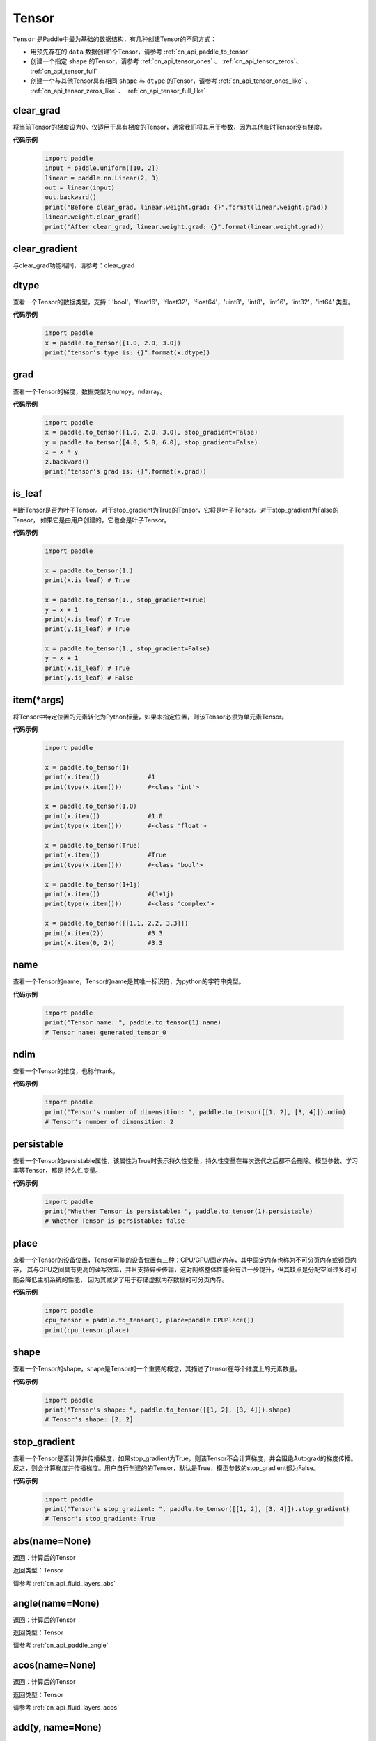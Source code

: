 .. _cn_api_paddle_Tensor:

Tensor
-------------------------------

.. py:class:: paddle.Tensor


``Tensor`` 是Paddle中最为基础的数据结构，有几种创建Tensor的不同方式：

- 用预先存在的 ``data`` 数据创建1个Tensor，请参考 :ref:`cn_api_paddle_to_tensor`
- 创建一个指定 ``shape`` 的Tensor，请参考 :ref:`cn_api_tensor_ones` 、 :ref:`cn_api_tensor_zeros`、 :ref:`cn_api_tensor_full`
- 创建一个与其他Tensor具有相同 ``shape`` 与 ``dtype`` 的Tensor，请参考 :ref:`cn_api_tensor_ones_like` 、 :ref:`cn_api_tensor_zeros_like` 、 :ref:`cn_api_tensor_full_like`

clear_grad
:::::::::

将当前Tensor的梯度设为0。仅适用于具有梯度的Tensor，通常我们将其用于参数，因为其他临时Tensor没有梯度。

**代码示例**

    .. code-block:: python

        import paddle
        input = paddle.uniform([10, 2])
        linear = paddle.nn.Linear(2, 3)
        out = linear(input)
        out.backward()
        print("Before clear_grad, linear.weight.grad: {}".format(linear.weight.grad))
        linear.weight.clear_grad()
        print("After clear_grad, linear.weight.grad: {}".format(linear.weight.grad))

clear_gradient
:::::::::

与clear_grad功能相同，请参考：clear_grad

dtype
:::::::::

查看一个Tensor的数据类型，支持：'bool'，'float16'，'float32'，'float64'，'uint8'，'int8'，'int16'，'int32'，'int64' 类型。

**代码示例**

    .. code-block:: python

        import paddle
        x = paddle.to_tensor([1.0, 2.0, 3.0])
        print("tensor's type is: {}".format(x.dtype))

grad
:::::::::

查看一个Tensor的梯度，数据类型为numpy\。ndarray。

**代码示例**

    .. code-block:: python

        import paddle
        x = paddle.to_tensor([1.0, 2.0, 3.0], stop_gradient=False)
        y = paddle.to_tensor([4.0, 5.0, 6.0], stop_gradient=False)
        z = x * y
        z.backward()
        print("tensor's grad is: {}".format(x.grad))

is_leaf
:::::::::

判断Tensor是否为叶子Tensor。对于stop_gradient为True的Tensor，它将是叶子Tensor。对于stop_gradient为False的Tensor，
如果它是由用户创建的，它也会是叶子Tensor。

**代码示例**

    .. code-block:: python

        import paddle

        x = paddle.to_tensor(1.)
        print(x.is_leaf) # True

        x = paddle.to_tensor(1., stop_gradient=True)
        y = x + 1
        print(x.is_leaf) # True
        print(y.is_leaf) # True

        x = paddle.to_tensor(1., stop_gradient=False)
        y = x + 1
        print(x.is_leaf) # True
        print(y.is_leaf) # False

item(*args)
:::::::::

将Tensor中特定位置的元素转化为Python标量，如果未指定位置，则该Tensor必须为单元素Tensor。

**代码示例**

    .. code-block:: python

        import paddle

        x = paddle.to_tensor(1)
        print(x.item())             #1
        print(type(x.item()))       #<class 'int'>

        x = paddle.to_tensor(1.0)
        print(x.item())             #1.0
        print(type(x.item()))       #<class 'float'>

        x = paddle.to_tensor(True)
        print(x.item())             #True
        print(type(x.item()))       #<class 'bool'>

        x = paddle.to_tensor(1+1j)
        print(x.item())             #(1+1j)
        print(type(x.item()))       #<class 'complex'>

        x = paddle.to_tensor([[1.1, 2.2, 3.3]])
        print(x.item(2))            #3.3
        print(x.item(0, 2))         #3.3

name
:::::::::

查看一个Tensor的name，Tensor的name是其唯一标识符，为python的字符串类型。

**代码示例**

    .. code-block:: python

        import paddle
        print("Tensor name: ", paddle.to_tensor(1).name)
        # Tensor name: generated_tensor_0

ndim
:::::::::

查看一个Tensor的维度，也称作rank。

**代码示例**

    .. code-block:: python

        import paddle
        print("Tensor's number of dimensition: ", paddle.to_tensor([[1, 2], [3, 4]]).ndim)
        # Tensor's number of dimensition: 2

persistable
:::::::::

查看一个Tensor的persistable属性，该属性为True时表示持久性变量，持久性变量在每次迭代之后都不会删除。模型参数、学习率等Tensor，都是
持久性变量。

**代码示例**

    .. code-block:: python

        import paddle
        print("Whether Tensor is persistable: ", paddle.to_tensor(1).persistable)
        # Whether Tensor is persistable: false


place
:::::::::

查看一个Tensor的设备位置，Tensor可能的设备位置有三种：CPU/GPU/固定内存，其中固定内存也称为不可分页内存或锁页内存，
其与GPU之间具有更高的读写效率，并且支持异步传输，这对网络整体性能会有进一步提升，但其缺点是分配空间过多时可能会降低主机系统的性能，
因为其减少了用于存储虚拟内存数据的可分页内存。

**代码示例**

    .. code-block:: python

        import paddle
        cpu_tensor = paddle.to_tensor(1, place=paddle.CPUPlace())
        print(cpu_tensor.place)

shape
:::::::::

查看一个Tensor的shape，shape是Tensor的一个重要的概念，其描述了tensor在每个维度上的元素数量。

**代码示例**

    .. code-block:: python

        import paddle
        print("Tensor's shape: ", paddle.to_tensor([[1, 2], [3, 4]]).shape)
        # Tensor's shape: [2, 2]

stop_gradient
:::::::::

查看一个Tensor是否计算并传播梯度，如果stop_gradient为True，则该Tensor不会计算梯度，并会阻绝Autograd的梯度传播。
反之，则会计算梯度并传播梯度。用户自行创建的的Tensor，默认是True，模型参数的stop_gradient都为False。

**代码示例**

    .. code-block:: python

        import paddle
        print("Tensor's stop_gradient: ", paddle.to_tensor([[1, 2], [3, 4]]).stop_gradient)
        # Tensor's stop_gradient: True

abs(name=None)
:::::::::

返回：计算后的Tensor

返回类型：Tensor

请参考 :ref:`cn_api_fluid_layers_abs`

angle(name=None)
:::::::::

返回：计算后的Tensor

返回类型：Tensor

请参考 :ref:`cn_api_paddle_angle`

acos(name=None)
:::::::::

返回：计算后的Tensor

返回类型：Tensor

请参考 :ref:`cn_api_fluid_layers_acos`

add(y, name=None)
:::::::::

返回：计算后的Tensor

返回类型：Tensor

请参考 :ref:`cn_api_tensor_add`

add_(y, name=None)
:::::::::

Inplace 版本的 :ref:`cn_api_tensor_add` API，对输入 `x` 采用 Inplace 策略。

add_n(inputs, name=None)
:::::::::

返回：计算后的Tensor

返回类型：Tensor

请参考 :ref:`cn_api_tensor_add_n`

addmm(x, y, beta=1.0, alpha=1.0, name=None)
:::::::::

返回：计算后的Tensor

返回类型：Tensor

请参考 :ref:`cn_api_tensor_addmm`

all(axis=None, keepdim=False, name=None)
:::::::::

返回：计算后的Tensor

返回类型：Tensor

请参考 :ref:`cn_api_tensor_all`

allclose(y, rtol=1e-05, atol=1e-08, equal_nan=False, name=None)
:::::::::

返回：计算后的Tensor

返回类型：Tensor

请参考 :ref:`cn_api_tensor_allclose`

isclose(x, y, rtol=1e-05, atol=1e-08, equal_nan=False, name=None)
:::::::::

返回：计算后的Tensor

返回类型：Tensor

请参考 :ref:`cn_api_tensor_isclose`

any(axis=None, keepdim=False, name=None)
:::::::::

返回：计算后的Tensor

返回类型：Tensor

请参考 :ref:`cn_api_tensor_any`

argmax(axis=None, keepdim=False, dtype=int64, name=None)
:::::::::

返回：计算后的Tensor

返回类型：Tensor

请参考 :ref:`cn_api_tensor_argmax`

argmin(axis=None, keepdim=False, dtype=int64, name=None)
:::::::::

返回：计算后的Tensor

返回类型：Tensor

请参考 :ref:`cn_api_tensor_argmin`

argsort(axis=-1, descending=False, name=None)
:::::::::

返回：计算后的Tensor

返回类型：Tensor

请参考 :ref:`cn_api_tensor_cn_argsort`

asin(name=None)
:::::::::

返回：计算后的Tensor

返回类型：Tensor

请参考 :ref:`cn_api_fluid_layers_asin`

astype(dtype)
:::::::::

将Tensor的类型转换为 ``dtype`` ，并返回一个新的Tensor。

参数：
    - **dtype** (str) - 转换后的dtype，支持'bool'，'float16'，'float32'，'float64'，'int8'，'int16'，
      'int32'，'int64'，'uint8'。

返回：类型转换后的新的Tensor

返回类型：Tensor

**代码示例**
    .. code-block:: python

        import paddle
        x = paddle.to_tensor(1.0)
        print("original tensor's dtype is: {}".format(x.dtype))
        print("new tensor's dtype is: {}".format(x.astype('float64').dtype))
        
atan(name=None)
:::::::::

返回：计算后的Tensor

返回类型：Tensor

请参考 :ref:`cn_api_fluid_layers_atan`

backward(grad_tensor=None, retain_graph=False)
:::::::::

从当前Tensor开始计算反向的神经网络，传导并计算计算图中Tensor的梯度。

参数：
    - **grad_tensor** (Tensor, optional) - 当前Tensor的初始梯度值。如果 ``grad_tensor`` 是None，当前Tensor 的初始梯度值将会是值全为1。0的Tensor；如果 ``grad_tensor`` 不是None，必须和当前Tensor有相同的长度。默认值：None。

    - **retain_graph** (bool, optional) - 如果为False，反向计算图将被释放。如果在backward()之后继续添加OP，
      需要设置为True，此时之前的反向计算图会保留。将其设置为False会更加节省内存。默认值：False。

返回：无

**代码示例**
    .. code-block:: python

        import paddle
        x = paddle.to_tensor(5., stop_gradient=False)
        for i in range(5):
            y = paddle.pow(x, 4.0)
            y.backward()
            print("{}: {}".format(i, x.grad))
        # 0: [500.]
        # 1: [1000.]
        # 2: [1500.]
        # 3: [2000.]
        # 4: [2500.]
        x.clear_grad()
        print("{}".format(x.grad))
        # 0.
        grad_tensor=paddle.to_tensor(2.)
        for i in range(5):
            y = paddle.pow(x, 4.0)
            y.backward(grad_tensor)
            print("{}: {}".format(i, x.grad))
        # 0: [1000.]
        # 1: [2000.]
        # 2: [3000.]
        # 3: [4000.]
        # 4: [5000.]

bincount(weights=None, minlength=0)
:::::::::

返回：计算后的Tensor

返回类型：Tensor

请参考 :ref:`cn_api_tensor_bincount`

bitwise_and(y, out=None, name=None)
:::::::::

返回：按位与运算后的结果

返回类型：Tensor

请参考 :ref:`cn_api_tensor_bitwise_and`

bitwise_not(out=None, name=None)
:::::::::

返回：按位取反运算后的结果

返回类型：Tensor

请参考 :ref:`cn_api_tensor_bitwise_not`

bitwise_or(y, out=None, name=None)
:::::::::

返回：按位或运算后的结果

返回类型：Tensor

请参考 :ref:`cn_api_tensor_bitwise_or`

bitwise_xor(y, out=None, name=None)
:::::::::

返回：按位异或运算后的结果

返回类型：Tensor

请参考 :ref:`cn_api_tensor_bitwise_xor`

bmm(y, name=None)
:::::::::

返回：计算后的Tensor

返回类型：Tensor

请参考 :ref:`cn_api_paddle_tensor_bmm`

broadcast_to(shape, name=None)
:::::::::

返回：计算后的Tensor

返回类型：Tensor

请参考 :ref:`cn_api_tensor_expand` ，API功能相同。

cast(dtype)
:::::::::

返回：计算后的Tensor

返回类型：Tensor

请参考 :ref:`cn_api_fluid_layers_cast`

ceil(name=None)
:::::::::

返回：计算后的Tensor

返回类型：Tensor

请参考 :ref:`cn_api_fluid_layers_ceil`

ceil_(name=None)
:::::::::

Inplace 版本的 :ref:`cn_api_fluid_layers_ceil` API，对输入 `x` 采用 Inplace 策略。

cholesky(upper=False, name=None)
:::::::::

返回：计算后的Tensor

返回类型：Tensor

请参考 :ref:`cn_api_linalg_cholesky`

chunk(chunks, axis=0, name=None)
:::::::::

返回：计算后的Tensor

返回类型：Tensor

请参考 :ref:`cn_api_tensor_cn_chunk`

clear_gradient()
:::::::::

清除当前Tensor的梯度。

返回：无

**代码示例**
    .. code-block:: python

        import paddle
        import numpy as np

        x = np.ones([2, 2], np.float32)
        inputs2 = []
        for _ in range(10):
            tmp = paddle.to_tensor(x)
            tmp.stop_gradient=False
            inputs2.append(tmp)
        ret2 = paddle.add_n(inputs2)
        loss2 = paddle.sum(ret2)
        loss2.backward()
        print(loss2.gradient())
        loss2.clear_gradient()
        print("After clear {}".format(loss2.gradient()))

clip(min=None, max=None, name=None)
:::::::::

返回：计算后的Tensor

返回类型：Tensor

请参考 :ref:`cn_api_tensor_clip`

clip_(min=None, max=None, name=None)
:::::::::

Inplace 版本的 :ref:`cn_api_tensor_clip` API，对输入 `x` 采用 Inplace 策略。

clone()
:::::::::

复制当前Tensor，并且保留在原计算图中进行梯度传导。

返回：clone后的Tensor

**代码示例**
    .. code-block:: python

        import paddle

        x = paddle.to_tensor(1.0, stop_gradient=False)
        clone_x = x.clone()
        y = clone_x**2
        y.backward()
        print(clone_x.stop_gradient) # False
        print(clone_x.grad)          # [2.0], support gradient propagation
        print(x.stop_gradient)       # False
        print(x.grad)                # [2.0], clone_x support gradient propagation for x

        x = paddle.to_tensor(1.0)
        clone_x = x.clone()
        clone_x.stop_gradient = False
        z = clone_x**3
        z.backward()
        print(clone_x.stop_gradient) # False
        print(clone_x.grad)          # [3.0], support gradient propagation
        print(x.stop_gradient)       # True
        print(x.grad)                # None

concat(axis=0, name=None)
:::::::::

返回：计算后的Tensor

返回类型：Tensor

请参考 :ref:`cn_api_fluid_layers_concat`

conj(name=None)
:::::::::

返回：计算后的Tensor

返回类型：Tensor

请参考 :ref:`cn_api_tensor_conj`

cos(name=None)
:::::::::

返回：计算后的Tensor

返回类型：Tensor

请参考 :ref:`cn_api_fluid_layers_cos`

cosh(name=None)
:::::::::

对该Tensor中的每个元素求双曲余弦。

返回类型：Tensor

请参考 :ref:`cn_api_fluid_layers_cosh`

**代码示例**
    .. code-block:: python

        import paddle

        x = paddle.to_tensor([-0.4, -0.2, 0.1, 0.3])
        out = paddle.cosh(x)
        print(out)
        # [1.08107237 1.02006674 1.00500417 1.04533851]

cpu()
:::::::::

将当前Tensor的拷贝到CPU上，且返回的Tensor不保留在原计算图中。

如果当前Tensor已经在CPU上，则不会发生任何拷贝。

返回：拷贝到CPU上的Tensor

**代码示例**
    .. code-block:: python

        import paddle
        
        if paddle.device.cuda.device_count() > 0:
            x = paddle.to_tensor(1.0, place=paddle.CUDAPlace(0))
            print(x.place)    # CUDAPlace(0)
        
        x = paddle.to_tensor(1.0)
        y = x.cpu()
        print(y.place)    # CPUPlace

cross(y, axis=None, name=None)
:::::::::

返回：计算后的Tensor

返回类型：Tensor

请参考 :ref:`cn_api_tensor_linalg_cross`

cuda(device_id=None, blocking=False)
:::::::::

将当前Tensor的拷贝到GPU上，且返回的Tensor不保留在原计算图中。

如果当前Tensor已经在GPU上，且device_id为None，则不会发生任何拷贝。

参数：
    - **device_id** (int, optional) - 目标GPU的设备Id，默认为None，此时为当前Tensor的设备Id，如果当前Tensor不在GPU上，则为0。
    - **blocking** (bool, optional) - 如果为False并且当前Tensor处于固定内存上，将会发生主机到设备端的异步拷贝。否则，会发生同步拷贝。默认为False。

返回：拷贝到GPU上的Tensor

**代码示例**
    .. code-block:: python

        import paddle
        x = paddle.to_tensor(1.0, place=paddle.CPUPlace())
        print(x.place)        # CPUPlace

        if paddle.device.cuda.device_count() > 0:
            y = x.cuda()
            print(y.place)        # CUDAPlace(0)

            y = x.cuda(1)
            print(y.place)        # CUDAPlace(1)

cumsum(axis=None, dtype=None, name=None)
:::::::::

返回：计算后的Tensor

返回类型：Tensor

请参考 :ref:`cn_api_tensor_cn_cumsum`

deg2rad(x, name=None)
:::::::::

将元素从度的角度转换为弧度

返回：计算后的Tensor

返回类型：Tensor

请参考 :ref:`cn_api_paddle_tensor_deg2rad`

detach()
:::::::::

返回一个新的Tensor，从当前计算图分离。

返回：与当前计算图分离的Tensor。

**代码示例**
    .. code-block:: python

        import paddle
        import numpy as np 

        data = np.random.uniform(-1, 1, [30, 10, 32]).astype('float32')
        linear = paddle.nn.Linear(32, 64)
        data = paddle.to_tensor(data)
        x = linear(data)
        y = x.detach()

diagonal(offset=0, axis1=0, axis2=1, name=None)
:::::::::

返回：计算后的Tensor

返回类型：Tensor

请参考 :ref:`cn_api_tensor_diagonal`

digamma(name=None)
:::::::::

返回：计算后的Tensor

返回类型：Tensor

请参考 :ref:`cn_api_paddle_digamma`

dim()
:::::::::

查看一个Tensor的维度，也称作rank。

**代码示例**

    .. code-block:: python

        import paddle
        print("Tensor's number of dimensition: ", paddle.to_tensor([[1, 2], [3, 4]]).dim())
        # Tensor's number of dimensition: 2

dist(y, p=2)
:::::::::

返回：计算后的Tensor

返回类型：Tensor

请参考 :ref:`cn_api_tensor_linalg_dist`

divide(y, name=None)
:::::::::

返回：计算后的Tensor

返回类型：Tensor

请参考 :ref:`cn_api_tensor_divide`

dot(y, name=None)
:::::::::

返回：计算后的Tensor

返回类型：Tensor

请参考 :ref:`cn_api_paddle_tensor_linalg_dot`

diff(x, n=1, axis=-1, prepend=None, append=None, name=None)
:::::::::

返回：计算后的Tensor

返回类型：Tensor

请参考 :ref:`cn_api_tensor_diff`

element_size()
:::::::::

返回Tensor单个元素在计算机中所分配的 ``bytes`` 数量。

返回：整数int

**代码示例**
    .. code-block:: python

        import paddle

        x = paddle.to_tensor(1, dtype='bool')
        x.element_size() # 1

        x = paddle.to_tensor(1, dtype='float16')
        x.element_size() # 2

        x = paddle.to_tensor(1, dtype='float32')
        x.element_size() # 4

        x = paddle.to_tensor(1, dtype='float64')
        x.element_size() # 8

        x = paddle.to_tensor(1, dtype='complex128')
        x.element_size() # 16

equal(y, name=None)
:::::::::

返回：计算后的Tensor

返回类型：Tensor

请参考 :ref:`cn_api_tensor_equal`

equal_all(y, name=None)
:::::::::

返回：计算后的Tensor

返回类型：Tensor

请参考 :ref:`cn_api_tensor_equal_all`

erf(name=None)
:::::::::

返回：计算后的Tensor

返回类型：Tensor

请参考 :ref:`cn_api_fluid_layers_erf`

exp(name=None)
:::::::::

返回：计算后的Tensor

返回类型：Tensor

请参考 :ref:`cn_api_fluid_layers_exp`

exp_(name=None)
:::::::::

Inplace 版本的 :ref:`cn_api_fluid_layers_exp` API，对输入 `x` 采用 Inplace 策略。

expand(shape, name=None)
:::::::::

返回：计算后的Tensor

返回类型：Tensor

请参考 :ref:`cn_api_tensor_expand`

expand_as(y, name=None)
:::::::::

返回：计算后的Tensor

返回类型：Tensor

请参考 :ref:`cn_api_tensor_expand_as`

exponential_(lam=1.0, name=None)
:::::::::

该OP为inplace形式，通过 ``指数分布`` 随机数来填充该Tensor。

``lam`` 是 ``指数分布`` 的 :math:`\lambda` 参数。随机数符合以下概率密度函数：

.. math::

    f(x) = \lambda e^{-\lambda x}

参数：
    - **x** (Tensor) - 输入Tensor，数据类型为 float32/float64。
    - **lam** (float) - 指数分布的 :math:`\lambda` 参数。
    - **name** (str，可选) - 具体用法请参见 :ref:`api_guide_Name`，一般无需设置，默认值为 None。


返回：原Tensor

**代码示例**
    .. code-block:: python

        import paddle
        paddle.set_device('cpu')
        paddle.seed(100)

        x = paddle.empty([2,3])
        x.exponential_()
        # [[0.80643415, 0.23211166, 0.01169797],
        #  [0.72520673, 0.45208144, 0.30234432]]

eigvals(y, name=None)
:::::::::

返回：输入矩阵的特征值

返回类型：Tensor

请参考 :ref:`cn_api_linalg_eigvals`

fill_(x, value, name=None)
:::::::::
以value值填充Tensor x中所有数据。对x的原地Inplace修改。

参数：
    - **x** (Tensor) - 需要修改的原始Tensor。
    - **value** (float) - 以输入value值修改原始Tensor元素。
    - **name** (str，可选) - 具体用法请参见 :ref:`api_guide_Name`，一般无需设置，默认值为 None。

返回：修改原始Tensor x的所有元素为value以后的新的Tensor。

**代码示例**
    .. code-block:: python

        import paddle
        tensor = paddle.to_tensor([0,1,2,3,4])
        tensor.fill_(0)
        print(tensor.tolist())   #[0, 0, 0, 0, 0]


zero_(x, name=None)
:::::::::
以 0 值填充Tensor x中所有数据。对x的原地Inplace修改。

参数：
    - **x** (Tensor) - 需要修改的原始Tensor。
    - **name** (str，可选) - 具体用法请参见 :ref:`api_guide_Name`，一般无需设置，默认值为 None。

返回：修改原始Tensor x的所有元素为 0 以后的新的Tensor。

**代码示例**
    .. code-block:: python

        import paddle
        tensor = paddle.to_tensor([0,1,2,3,4])
        tensor.zero_()
        print(tensor.tolist())   #[0, 0, 0, 0, 0]


fill_diagonal_(x, value, offset=0, wrap=False, name=None)
:::::::::
以value值填充输入Tensor x的对角线元素值。对x的原地Inplace修改。
输入Tensor x维度至少是2维，当维度大于2维时要求所有维度值相等。
当维度等于2维时，两个维度可以不等，且此时wrap选项生效，详见wrap参数说明。

参数：
    - **x** (Tensor) - 需要修改对角线元素值的原始Tensor。
    - **value** (float) - 以输入value值修改原始Tensor对角线元素。
    - **offset** (int, optional) - 所选取对角线相对原始主对角线位置的偏移量，正向右上方偏移，负向左下方偏移，默认为0。
    - **wrap** (bool, optional) - 对于2维Tensor，height>width时是否循环填充，默认为False。
    - **name** (str，可选) - 具体用法请参见 :ref:`api_guide_Name`，一般无需设置，默认值为 None。

返回：修改原始Tensor x的对角线元素为value以后的新的Tensor。

**代码示例**
    .. code-block:: python

        import paddle
        x = paddle.ones((4, 3))
        x.fill_diagonal_(2)
        print(x.tolist())   #[[2.0, 1.0, 1.0], [1.0, 2.0, 1.0], [1.0, 1.0, 2.0], [1.0, 1.0, 1.0]]

        x = paddle.ones((7, 3))
        x.fill_diagonal_(2, wrap=True)
        print(x)    #[[2.0, 1.0, 1.0], [1.0, 2.0, 1.0], [1.0, 1.0, 2.0], [1.0, 1.0, 1.0], [2.0, 1.0, 1.0], [1.0, 2.0, 1.0], [1.0, 1.0, 2.0]]

fill_diagonal_tensor(x, y, offset=0, dim1=0, dim2=1, name=None)
:::::::::
将输入Tensor y填充到Tensor x的以dim1、dim2所指定对角线维度作为最后一个维度的局部子Tensor中，输入Tensor x其余维度作为该局部子Tensor的shape中的前几个维度。
其中输入Tensor y的维度要求是：最后一个维度与dim1、dim2指定的对角线维度相同，其余维度与输入Tensor x其余维度相同，且先后顺序一致。
例如，有输入Tensor x，x。shape = (2,3,4,5)时，若dim1=2，dim2=3，则y。shape=(2,3,4)；若dim1=1，dim2=2，则y。shape=(2,5,3); 

参数：
    - **x** (Tensor) - 需要填充局部对角线区域的原始Tensor。
    - **y** (Tensor) - 需要被填充到原始Tensor x对角线区域的输入Tensor。
    - **offset** (int, optional) - 选取局部区域对角线位置相对原始主对角线位置的偏移量，正向右上方偏移，负向左下方偏移，默认为0。
    - **dim1** (int, optional) - 指定对角线所参考第一个维度，默认为0。
    - **dim2** (int, optional) - 指定对角线所参考第二个维度，默认为1。
    - **name** (str，可选) - 具体用法请参见 :ref:`api_guide_Name`，一般无需设置，默认值为 None。

返回：将y的值填充到输入Tensor x对角线区域以后所组合成的新Tensor。

**代码示例**
    .. code-block:: python

        import paddle
        x = paddle.ones((4, 3)) * 2
        y = paddle.ones((3,))
        nx = x.fill_diagonal_tensor(y)
        print(nx.tolist())   #[[1.0, 2.0, 2.0], [2.0, 1.0, 2.0], [2.0, 2.0, 1.0], [2.0, 2.0, 2.0]]

fill_diagonal_tensor_(x, y, offset=0, dim1=0, dim2=1, name=None)
:::::::::

Inplace 版本的 :ref:`cn_api_fill_diagonal_tensor` API，对输入 `x` 采用 Inplace 策略。

**代码示例**
    .. code-block:: python

        import paddle
        x = paddle.ones((4, 3)) * 2
        y = paddle.ones((3,))
        x.fill_diagonal_tensor_(y)
        print(x.tolist())   #[[1.0, 2.0, 2.0], [2.0, 1.0, 2.0], [2.0, 2.0, 1.0], [2.0, 2.0, 2.0]]

flatten(start_axis=0, stop_axis=-1, name=None)
:::::::::

返回：计算后的Tensor

返回类型：Tensor

请参考 :ref:`cn_api_paddle_flatten`

flatten_(start_axis=0, stop_axis=-1, name=None)
:::::::::

Inplace 版本的 :ref:`cn_api_paddle_flatten` API，对输入 `x` 采用 Inplace 策略。

flip(axis, name=None)
:::::::::

返回：计算后的Tensor

返回类型：Tensor

请参考 :ref:`cn_api_tensor_flip`

rot90(k=1, axis=[0, 1], name=None)
:::::::::

返回：计算后的Tensor

返回类型：Tensor

请参考 :ref:`cn_api_tensor_rot90`

floor(name=None)
:::::::::

返回：计算后的Tensor

返回类型：Tensor

请参考 :ref:`cn_api_fluid_layers_floor`

floor_(name=None)
:::::::::

Inplace 版本的 :ref:`cn_api_fluid_layers_floor` API，对输入 `x` 采用 Inplace 策略。

floor_divide(y, name=None)
:::::::::

返回：计算后的Tensor

返回类型：Tensor

请参考 :ref:`cn_api_tensor_floor_divide`

floor_mod(y, name=None)
:::::::::

返回：计算后的Tensor

返回类型：Tensor

mod函数的别名，请参考 :ref:`cn_api_tensor_mod`

gather(index, axis=None, name=None)
:::::::::

返回：计算后的Tensor

返回类型：Tensor

请参考 :ref:`cn_api_fluid_layers_gather`

gather_nd(index, name=None)
:::::::::

返回：计算后的Tensor

返回类型：Tensor

请参考 :ref:`cn_api_tensor_cn_gather_nd`

gcd(x, y, name=None)
:::::::::

计算两个输入的按元素绝对值的最大公约数

返回：计算后的Tensor

请参考 :ref:`cn_api_paddle_tensor_gcd`

gradient()
:::::::::

与 ``Tensor.grad`` 相同，查看一个Tensor的梯度，数据类型为numpy\。ndarray。

返回：该Tensor的梯度
返回类型：numpy\。ndarray

**代码示例**
    .. code-block:: python

        import paddle
        x = paddle.to_tensor([1.0, 2.0, 3.0], stop_gradient=False)
        y = paddle.to_tensor([4.0, 5.0, 6.0], stop_gradient=False)
        z = x * y
        z.backward()
        print("tensor's grad is: {}".format(x.grad))

greater_equal(y, name=None)
:::::::::

返回：计算后的Tensor

返回类型：Tensor

请参考 :ref:`cn_api_tensor_cn_greater_equal`

greater_than(y, name=None)
:::::::::

返回：计算后的Tensor

返回类型：Tensor

请参考 :ref:`cn_api_tensor_cn_greater_than`

heaviside(y, name=None)
:::::::::

返回：计算后的Tensor

返回类型：Tensor

请参考 :ref:`cn_api_paddle_tensor_heaviside`

histogram(bins=100, min=0, max=0)
:::::::::

返回：计算后的Tensor

返回类型：Tensor

请参考 :ref:`cn_api_tensor_histogram`

imag(name=None)
:::::::::

返回：包含原复数Tensor的虚部数值

返回类型：Tensor

请参考 :ref:`cn_api_tensor_imag`

is_floating_point(x)
:::::::::

返回：判断输入Tensor的数据类型是否为浮点类型

返回类型：bool

请参考 :ref:`cn_api_tensor_is_floating_point`

increment(value=1.0, in_place=True)
:::::::::

返回：计算后的Tensor

返回类型：Tensor

请参考 :ref:`cn_api_tensor_increment`

index_sample(index)
:::::::::

返回：计算后的Tensor

返回类型：Tensor

请参考 :ref:`cn_api_tensor_search_index_sample`

index_select(index, axis=0, name=None)
:::::::::

返回：计算后的Tensor

返回类型：Tensor

请参考 :ref:`cn_api_tensor_search_index_select`

repeat_interleave(repeats, axis=None, name=None)
:::::::::

返回：计算后的Tensor

返回类型：Tensor

请参考 :ref:`cn_api_tensor_repeat_interleave`

inv(name=None)
:::::::::

返回：计算后的Tensor

返回类型：Tensor

请参考 :ref:`cn_api_linalg_inv`

is_empty(cond=None)
:::::::::

返回：计算后的Tensor

返回类型：Tensor

请参考 :ref:`cn_api_fluid_layers_is_empty`

isfinite(name=None)
:::::::::

返回：计算后的Tensor

返回类型：Tensor

请参考 :ref:`cn_api_tensor_isfinite`

isinf(name=None)
:::::::::

返回：计算后的Tensor

返回类型：Tensor

请参考 :ref:`cn_api_tensor_isinf`

isnan(name=None)
:::::::::

返回：计算后的Tensor

返回类型：Tensor

请参考 :ref:`cn_api_tensor_isnan`

kthvalue(k, axis=None, keepdim=False, name=None)
:::::::::

返回：计算后的Tensor

返回类型：Tensor

请参考 :ref:`cn_api_tensor_kthvalue`

kron(y, name=None)
:::::::::

返回：计算后的Tensor

返回类型：Tensor

请参考 :ref:`cn_api_paddle_tensor_kron`

lcm(x, y, name=None)
:::::::::

计算两个输入的按元素绝对值的最小公倍数

返回：计算后的Tensor

请参考 :ref:`cn_api_paddle_tensor_lcm`

less_equal(y, name=None)
:::::::::

返回：计算后的Tensor

返回类型：Tensor

请参考 :ref:`cn_api_tensor_cn_less_equal`

less_than(y, name=None)
:::::::::

返回：计算后的Tensor

返回类型：Tensor

请参考 :ref:`cn_api_tensor_cn_less_than`

lgamma(name=None)
:::::::::

返回：计算后的Tensor

返回类型：Tensor

请参考 :ref:`cn_api_paddle_lgamma`

log(name=None)
:::::::::

返回：计算后的Tensor

返回类型：Tensor

请参考 :ref:`cn_api_fluid_layers_log`

log10(name=None)
:::::::::

返回：以10为底数，对当前Tensor逐元素计算对数。

返回类型：Tensor

请参考 :ref:`cn_api_paddle_tensor_math_log10`

log2(name=None)
:::::::::

返回：以2为底数，对当前Tensor逐元素计算对数。

返回类型：Tensor

请参考 :ref:`cn_api_paddle_tensor_math_log2`

log1p(name=None)
:::::::::

返回：计算后的Tensor

返回类型：Tensor

请参考 :ref:`cn_api_paddle_tensor_log1p`

logcumsumexp(x, axis=None, dtype=None, name=None)
:::::::::

返回：计算后的Tensor

返回类型：Tensor

请参考 :ref:`cn_api_paddle_tensor_logcumsumexp`

logical_and(y, out=None, name=None)
:::::::::

返回：计算后的Tensor

返回类型：Tensor

请参考 :ref:`cn_api_fluid_layers_logical_and`

logical_not(out=None, name=None)
:::::::::

返回：计算后的Tensor

返回类型：Tensor

请参考 :ref:`cn_api_fluid_layers_logical_not`

logical_or(y, out=None, name=None)
:::::::::

返回：计算后的Tensor

返回类型：Tensor

请参考 :ref:`cn_api_fluid_layers_logical_or`

logical_xor(y, out=None, name=None)
:::::::::

返回：计算后的Tensor

返回类型：Tensor

请参考 :ref:`cn_api_fluid_layers_logical_xor`

logsumexp(axis=None, keepdim=False, name=None)
:::::::::

返回：计算后的Tensor

返回类型：Tensor

请参考 :ref:`cn_api_paddle_tensor_math_logsumexp`

masked_select(mask, name=None)
:::::::::

返回：计算后的Tensor

返回类型：Tensor

请参考 :ref:`cn_api_tensor_masked_select`

matmul(y, transpose_x=False, transpose_y=False, name=None)
:::::::::

返回：计算后的Tensor

返回类型：Tensor

请参考 :ref:`cn_api_tensor_matmul`

matrix_power(x, n, name=None)
:::::::::

返回：经过矩阵幂运算后的Tensor

返回类型：Tensor

请参考 :ref:`cn_api_linalg_matrix_power`

max(axis=None, keepdim=False, name=None)
:::::::::

返回：计算后的Tensor

返回类型：Tensor

请参考 :ref:`cn_api_paddle_tensor_max`

amax(axis=None, keepdim=False, name=None)
:::::::::

返回：计算后的Tensor

返回类型：Tensor

请参考 :ref:`cn_api_paddle_tensor_amax`

maximum(y, axis=-1, name=None)
:::::::::

返回：计算后的Tensor

返回类型：Tensor

请参考 :ref:`cn_api_paddle_tensor_maximum`

mean(axis=None, keepdim=False, name=None)
:::::::::

返回：计算后的Tensor

返回类型：Tensor

请参考 :ref:`cn_api_tensor_cn_mean`

median(axis=None, keepdim=False, name=None)
:::::::::

返回：沿着 ``axis`` 进行中位数计算的结果

返回类型：Tensor

请参考 :ref:`cn_api_tensor_cn_median`

nanmedian(axis=None, keepdim=True, name=None)
:::::::::

返回：沿着 ``axis`` 忽略NAN元素进行中位数计算的结果

返回类型：Tensor

请参考 :ref:`cn_api_tensor_cn_nanmedian`

min(axis=None, keepdim=False, name=None)
:::::::::

返回：计算后的Tensor

返回类型：Tensor

请参考 :ref:`cn_api_paddle_tensor_min`

amin(axis=None, keepdim=False, name=None)
:::::::::

返回：计算后的Tensor

返回类型：Tensor

请参考 :ref:`cn_api_paddle_tensor_amin`

minimum(y, axis=-1, name=None)
:::::::::

返回：计算后的Tensor

返回类型：Tensor

请参考 :ref:`cn_api_paddle_tensor_minimum`

mm(mat2, name=None)
:::::::::

返回：计算后的Tensor

返回类型：Tensor

请参考 :ref:`cn_api_tensor_mm`

mod(y, name=None)
:::::::::

返回：计算后的Tensor

返回类型：Tensor

请参考 :ref:`cn_api_tensor_mod`

mode(axis=-1, keepdim=False, name=None)
:::::::::

返回：计算后的Tensor

返回类型：Tensor

请参考 :ref:`cn_api_tensor_mode`

multiplex(index)
:::::::::

返回：计算后的Tensor

返回类型：Tensor

请参考 :ref:`cn_api_fluid_layers_multiplex`

multiply(y, axis=-1, name=None)
:::::::::

返回：计算后的Tensor

返回类型：Tensor

请参考 :ref:`cn_api_fluid_layers_multiply`

mv(vec, name=None)
:::::::::

返回：当前Tensor向量 ``vec`` 的乘积

返回类型：Tensor

请参考 :ref:`cn_api_tensor_mv`

ndimension()
:::::::::

查看一个Tensor的维度，也称作rank。

**代码示例**

    .. code-block:: python

        import paddle
        print("Tensor's number of dimensition: ", paddle.to_tensor([[1, 2], [3, 4]]).ndimension())
        # Tensor's number of dimensition: 2

neg(name=None)
:::::::::

返回：计算后的Tensor

返回类型：Tensor

请参考 :ref:`cn_api_paddle_neg`

nonzero(as_tuple=False)
:::::::::

返回：计算后的Tensor

返回类型：Tensor

请参考 :ref:`cn_api_tensor_search_nonzero`

norm(p=fro, axis=None, keepdim=False, name=None)
:::::::::

返回：计算后的Tensor

返回类型：Tensor

请参考 :ref:`cn_api_linalg_norm`

not_equal(y, name=None)
:::::::::

返回：计算后的Tensor

返回类型：Tensor

请参考 :ref:`cn_api_tensor_not_equal`

numel(name=None)
:::::::::

返回：计算后的Tensor

返回类型：Tensor

请参考 :ref:`cn_api_tensor_numel`

numpy()
:::::::::

将当前Tensor转化为numpy\。ndarray。

返回：Tensor转化成的numpy\。ndarray。
返回类型：numpy\。ndarray

**代码示例**
    .. code-block:: python

        import paddle
        import numpy as np

        data = np.random.uniform(-1, 1, [30, 10, 32]).astype('float32')
        linear = paddle.nn.Linear(32, 64)
        data = paddle.to_tensor(data)
        x = linear(data)
        print(x.numpy())

pin_memory(y, name=None)
:::::::::

将当前Tensor的拷贝到固定内存上，且返回的Tensor不保留在原计算图中。

如果当前Tensor已经在固定内存上，则不会发生任何拷贝。

返回：拷贝到固定内存上的Tensor

**代码示例**
    .. code-block:: python

        import paddle
        
        if paddle.device.cuda.device_count() > 0:
            x = paddle.to_tensor(1.0, place=paddle.CUDAPlace(0))
            print(x.place)      # CUDAPlace(0)

            y = x.pin_memory()
            print(y.place)      # CUDAPinnedPlace

pow(y, name=None)
:::::::::

返回：计算后的Tensor

返回类型：Tensor

请参考 :ref:`cn_api_paddle_tensor_math_pow`

prod(axis=None, keepdim=False, dtype=None, name=None)
:::::::::

返回：计算后的Tensor

返回类型：Tensor

请参考 :ref:`cn_api_tensor_cn_prod`

quantile(q, axis=None, keepdim=False, name=None)
:::::::::

返回：计算后的Tensor

返回类型：Tensor

请参考 :ref:`cn_api_tensor_cn_quantile`

rad2deg(x, name=None)
:::::::::

将元素从弧度的角度转换为度

返回：计算后的Tensor

返回类型：Tensor

请参考 :ref:`cn_api_paddle_tensor_rad2deg`

rank()
:::::::::

返回：计算后的Tensor

返回类型：Tensor

请参考 :ref:`cn_api_fluid_layers_rank`

real(name=None)
:::::::::

返回：Tensor，包含原复数Tensor的实部数值

返回类型：Tensor

请参考 :ref:`cn_api_tensor_real`

reciprocal(name=None)
:::::::::

返回：计算后的Tensor

返回类型：Tensor

请参考 :ref:`cn_api_fluid_layers_reciprocal`

reciprocal_(name=None)
:::::::::

Inplace 版本的 :ref:`cn_api_fluid_layers_reciprocal` API，对输入 `x` 采用 Inplace 策略。

register_hook(hook)
:::::::::

为当前 Tensor 注册一个反向的 hook 函数。

该被注册的 hook 函数将会在每次当前 Tensor 的梯度 Tensor 计算完成时被调用。

被注册的 hook 函数不会修改输入的梯度 Tensor ，但是 hook 可以返回一个新的临时梯度 Tensor 代替当前 Tensor 的梯度继续进行反向传播。

输入的 hook 函数写法如下：

    hook(grad) -> Tensor or None

参数：
    - **hook** (function) - 一个需要注册到 Tensor。grad 上的 hook 函数

返回：一个能够通过调用其 ``remove()`` 方法移除所注册 hook 的对象

返回类型：TensorHookRemoveHelper

**代码示例**
    .. code-block:: python

        import paddle

        # hook function return None
        def print_hook_fn(grad):
            print(grad)

        # hook function return Tensor
        def double_hook_fn(grad):
            grad = grad * 2
            return grad

        x = paddle.to_tensor([0., 1., 2., 3.], stop_gradient=False)
        y = paddle.to_tensor([4., 5., 6., 7.], stop_gradient=False)
        z = paddle.to_tensor([1., 2., 3., 4.])

        # one Tensor can register multiple hooks
        h = x.register_hook(print_hook_fn)
        x.register_hook(double_hook_fn)

        w = x + y
        # register hook by lambda function
        w.register_hook(lambda grad: grad * 2)

        o = z.matmul(w)
        o.backward()
        # print_hook_fn print content in backward
        # Tensor(shape=[4], dtype=float32, place=CUDAPlace(0), stop_gradient=False,
        #        [2., 4., 6., 8.])

        print("w.grad:", w.grad) # w.grad: [1. 2. 3. 4.]
        print("x.grad:", x.grad) # x.grad: [ 4.  8. 12. 16.]
        print("y.grad:", y.grad) # y.grad: [2. 4. 6. 8.]

        # remove hook
        h.remove()

remainder(y, name=None)
:::::::::

返回：计算后的Tensor

返回类型：Tensor

mod函数的别名，请参考 :ref:`cn_api_tensor_mod`

reshape(shape, name=None)
:::::::::

返回：计算后的Tensor

返回类型：Tensor

请参考 :ref:`cn_api_fluid_layers_reshape`

reshape_(shape, name=None)
:::::::::

Inplace 版本的 :ref:`cn_api_fluid_layers_reshape` API，对输入 `x` 采用 Inplace 策略 

reverse(axis, name=None)
:::::::::

返回：计算后的Tensor

返回类型：Tensor

请参考 :ref:`cn_api_fluid_layers_reverse`

roll(shifts, axis=None, name=None)
:::::::::

返回：计算后的Tensor

返回类型：Tensor

请参考 :ref:`cn_api_tensor_manipulation_roll`

round(name=None)
:::::::::

返回：计算后的Tensor

返回类型：Tensor

请参考 :ref:`cn_api_fluid_layers_round`

round_(name=None)
:::::::::

Inplace 版本的 :ref:`cn_api_fluid_layers_round` API，对输入 `x` 采用 Inplace 策略。

rsqrt(name=None)
:::::::::

返回：计算后的Tensor

返回类型：Tensor

请参考 :ref:`cn_api_fluid_layers_rsqrt`

rsqrt_(name=None)
:::::::::

Inplace 版本的 :ref:`cn_api_fluid_layers_rsqrt` API，对输入 `x` 采用 Inplace 策略。

scale(scale=1.0, bias=0.0, bias_after_scale=True, act=None, name=None)
:::::::::

返回：计算后的Tensor

返回类型：Tensor

请参考 :ref:`cn_api_fluid_layers_scale`

scale_(scale=1.0, bias=0.0, bias_after_scale=True, act=None, name=None)
:::::::::

Inplace 版本的 :ref:`cn_api_paddle_tensor_unsqueeze` API，对输入 `x` 采用 Inplace 策略。

scatter(index, updates, overwrite=True, name=None)
:::::::::

返回：计算后的Tensor

返回类型：Tensor

请参考 :ref:`cn_api_paddle_cn_scatter`

scatter_(index, updates, overwrite=True, name=None)
:::::::::

Inplace 版本的 :ref:`cn_api_paddle_cn_scatter` API，对输入 `x` 采用 Inplace 策略。

scatter_nd(updates, shape, name=None)
:::::::::

返回：计算后的Tensor

返回类型：Tensor

请参考 :ref:`cn_api_fluid_layers_scatter_nd`

scatter_nd_add(index, updates, name=None)
:::::::::

返回：计算后的Tensor

返回类型：Tensor

请参考 :ref:`cn_api_fluid_layers_scatter_nd_add`

set_value(value)
:::::::::

设置当前Tensor的值。

参数：
    - **value** (Tensor|np.ndarray) - 需要被设置的值，类型为Tensor或者numpy\。array。

**代码示例**
    .. code-block:: python

        import paddle
        import numpy as np

        data = np.ones([3, 1024], dtype='float32')
        linear = paddle.nn.Linear(1024, 4)
        input = paddle.to_tensor(data)
        linear(input)  # call with default weight
        custom_weight = np.random.randn(1024, 4).astype("float32")
        linear.weight.set_value(custom_weight)  # change existing weight
        out = linear(input)  # call with different weight

返回：计算后的Tensor

shard_index(index_num, nshards, shard_id, ignore_value=-1)
:::::::::

返回类型：Tensor

请参考 :ref:`cn_api_fluid_layers_shard_index`


sign(name=None)
:::::::::

返回：计算后的Tensor

返回类型：Tensor

请参考 :ref:`cn_api_tensor_sign`

sin(name=None)
:::::::::

返回：计算后的Tensor

返回类型：Tensor

请参考 :ref:`cn_api_fluid_layers_sin`

sinh(name=None)
:::::::::

对该Tensor中逐个元素求双曲正弦。

**代码示例**
    .. code-block:: python

        import paddle

        x = paddle.to_tensor([-0.4, -0.2, 0.1, 0.3])
        out = x.sinh()
        print(out)
        # [-0.41075233 -0.201336    0.10016675  0.30452029]

size()
:::::::::

返回：计算后的Tensor

返回类型：Tensor

请参考 :ref:`cn_api_fluid_layers_size`

slice(axes, starts, ends)
:::::::::

返回：计算后的Tensor

返回类型：Tensor

请参考 :ref:`cn_api_paddle_slice`

sort(axis=-1, descending=False, name=None)
:::::::::

返回：计算后的Tensor

返回类型：Tensor

请参考 :ref:`cn_api_tensor_sort`

split(num_or_sections, axis=0, name=None)
:::::::::

返回：计算后的Tensor

返回类型：Tensor

请参考 :ref:`cn_api_fluid_layers_split`

sqrt(name=None)
:::::::::

返回：计算后的Tensor

返回类型：Tensor

请参考 :ref:`cn_api_fluid_layers_sqrt`

sqrt_(name=None)
:::::::::

Inplace 版本的 :ref:`cn_api_fluid_layers_sqrt` API，对输入 `x` 采用 Inplace 策略。

square(name=None)
:::::::::

返回：计算后的Tensor

返回类型：Tensor

请参考 :ref:`cn_api_fluid_layers_square`

squeeze(axis=None, name=None)
:::::::::

返回：计算后的Tensor

返回类型：Tensor

请参考 :ref:`cn_api_paddle_tensor_squeeze`

squeeze_(axis=None, name=None)
:::::::::

Inplace 版本的 :ref:`cn_api_paddle_tensor_squeeze` API，对输入 `x` 采用 Inplace 策略。

stack(axis=0, name=None)
:::::::::

返回：计算后的Tensor

返回类型：Tensor

请参考 :ref:`cn_api_fluid_layers_stack`

stanh(scale_a=0.67, scale_b=1.7159, name=None)
:::::::::

返回：计算后的Tensor

返回类型：Tensor

请参考 :ref:`cn_api_fluid_layers_stanh`

std(axis=None, unbiased=True, keepdim=False, name=None)
:::::::::

返回：计算后的Tensor

返回类型：Tensor

请参考 :ref:`cn_api_tensor_cn_std`

strided_slice(axes, starts, ends, strides)
:::::::::

返回：计算后的Tensor

返回类型：Tensor

请参考 :ref:`cn_api_fluid_layers_strided_slice`

subtract(y, name=None)
:::::::::

返回：计算后的Tensor

返回类型：Tensor

请参考 :ref:`cn_api_paddle_tensor_subtract`

subtract_(y, name=None)
:::::::::

Inplace 版本的 :ref:`cn_api_paddle_tensor_subtract` API，对输入 `x` 采用 Inplace 策略。

sum(axis=None, dtype=None, keepdim=False, name=None)
:::::::::

返回：计算后的Tensor

返回类型：Tensor

请参考 :ref:`cn_api_tensor_sum`

t(name=None)
:::::::::

返回：计算后的Tensor

返回类型：Tensor

请参考 :ref:`cn_api_paddle_tensor_t`

tanh(name=None)
:::::::::

返回：计算后的Tensor

返回类型：Tensor

请参考 :ref:`cn_api_fluid_layers_tan`

tanh_(name=None)
:::::::::

Inplace 版本的 :ref:`cn_api_fluid_layers_tan` API，对输入 `x` 采用 Inplace 策略。

tile(repeat_times, name=None)
:::::::::

返回：计算后的Tensor

返回类型：Tensor

请参考 :ref:`cn_api_tensor_tile`

tolist()
:::::::::

返回：Tensor对应结构的list

返回类型：python list

请参考 :ref:`cn_api_paddle_tolist`

topk(k, axis=None, largest=True, sorted=True, name=None)
:::::::::

返回：计算后的Tensor

返回类型：Tensor

请参考 :ref:`cn_api_fluid_layers_topk`

trace(offset=0, axis1=0, axis2=1, name=None)
:::::::::

返回：计算后的Tensor

返回类型：Tensor

请参考 :ref:`cn_api_tensor_trace`

transpose(perm, name=None)
:::::::::

返回：计算后的Tensor

返回类型：Tensor

请参考 :ref:`cn_api_fluid_layers_transpose`

triangular_solve(b, upper=True, transpose=False, unitriangular=False, name=None)
:::::::::

返回：计算后的Tensor

返回类型：Tensor

请参考 :ref:`cn_api_linalg_triangular_solve`

trunc(name=None)
:::::::::

返回：计算后的Tensor

返回类型：Tensor

请参考 :ref:`cn_api_tensor_trunc`

frac(name=None)
:::::::::

返回：计算后的tensor

返回类型：Tensor

请参考 :ref:`cn_api_tensor_frac`

tensordot(y, axes=2, name=None)
:::::::::

返回：计算后的Tensor

返回类型：Tensor

请参考 :ref:`cn_api_paddle_tensordot`

unbind(axis=0)
:::::::::

返回：计算后的Tensor

返回类型：Tensor

请参考 :ref:`cn_api_paddle_tensor_unbind`

uniform_(min=-1.0, max=1.0, seed=0, name=None)
:::::::::

Inplace版本的 :ref:`cn_api_tensor_uniform`，返回一个从均匀分布采样的随机数填充的Tensor。输出Tensor将被置于输入x的位置。

参数：
    - **x** (Tensor) - 待被随机数填充的输入Tensor。
    - **min** (float|int, optional) - 生成随机数的下界，min包含在该范围内。默认为-1。0。
    - **max** (float|int, optional) - 生成随机数的上界，max不包含在该范围内。默认为1。0。
    - **seed** (int, optional) - 用于生成随机数的随机种子。如果seed为0，将使用全局默认生成器的种子（可通过paddle。seed设置）。
                                 注意如果seed不为0，该操作每次将生成同一个随机值。默认为0。
    - **name** (str，可选) - 具体用法请参见 :ref:`api_guide_Name`，一般无需设置，默认值为 None。

返回：由服从范围在[min, max)的均匀分布的随机数所填充的输入Tensor x。

返回类型：Tensor

**代码示例**
    .. code-block:: python

        import paddle
        x = paddle.ones(shape=[3, 4])
        x.uniform_()
        print(x)       
        # result is random
        # Tensor(shape=[3, 4], dtype=float32, place=CUDAPlace(0), stop_gradient=True,
        #     [[ 0.97134161, -0.36784279, -0.13951409, -0.48410338],
        #      [-0.15477282,  0.96190143, -0.05395842, -0.62789059],
        #      [-0.90525085,  0.63603556,  0.06997657, -0.16352385]])

unique(return_index=False, return_inverse=False, return_counts=False, axis=None, dtype=int64, name=None)
:::::::::

返回：计算后的Tensor

返回类型：Tensor

请参考 :ref:`cn_api_fluid_layers_unique`

unsqueeze(axis, name=None)
:::::::::

返回：计算后的Tensor

返回类型：Tensor

请参考 :ref:`cn_api_fluid_layers_unsqueeze`

unsqueeze_(axis, name=None)
:::::::::

Inplace 版本的 :ref:`cn_api_paddle_tensor_unsqueeze` API，对输入 `x` 采用 Inplace 策略。

unstack(axis=0, num=None)
:::::::::

返回：计算后的Tensor

返回类型：Tensor

请参考 :ref:`cn_api_fluid_layers_unstack`

var(axis=None, unbiased=True, keepdim=False, name=None)
:::::::::

返回：计算后的Tensor

返回类型：Tensor

请参考 :ref:`cn_api_tensor_cn_var`

where(y, name=None)
:::::::::

返回：计算后的Tensor

返回类型：Tensor

请参考 :ref:`cn_api_tensor_where`

multi_dot(x, name=None)
:::::::::

返回：多个矩阵相乘后的Tensor

返回类型：Tensor

请参考 :ref:`cn_api_linalg_multi_dot`

solve(x, y name=None)
:::::::::

返回：计算后的Tensor

返回类型：Tensor

请参考 :ref:`cn_api_linalg_solve`

logit(eps=None, name=None)
:::::::::

返回：计算logit后的Tensor

返回类型：Tensor

请参考 :ref:`cn_api_tensor_logit`

lerp(x, y, weight, name=None)
:::::::::

基于给定的 weight 计算 x 与 y 的线性插值

返回：计算后的Tensor

返回类型：Tensor

请参考 :ref:`cn_api_paddle_tensor_lerp`

lerp_(y, weight, name=None)
:::::::::

Inplace 版本的 :ref:`cn_api_paddle_tensor_lerp` API，对输入 `x` 采用 Inplace 策略。


is_complex()
:::::::::

返回：判断输入 tensor 的数据类型是否为复数类型

返回类型：bool

请参考 :ref:`cn_api_paddle_is_complex`


is_integer()
:::::::::

返回：判断输入 tensor 的数据类型是否为整数类型

返回类型：bool

请参考 :ref:`cn_api_paddle_is_integer`

take_along_axis(arr, index, axis)
:::::::::

基于输入索引矩阵，沿着指定axis从arr矩阵里选取1d切片。索引矩阵必须和arr矩阵有相同的维度，需要能够broadcast与arr矩阵对齐。

返回：计算后的Tensor

返回类型：Tensor

请参考 :ref:`cn_api_paddle_tensor_take_along_axis`

put_along_axis(arr, index, value, axis, reduce="assign")
:::::::::

基于输入index矩阵，将输入value沿着指定axis放置入arr矩阵。索引矩阵和value必须和arr矩阵有相同的维度，需要能够broadcast与arr矩阵对齐。

返回：计算后的Tensor

返回类型：Tensor

请参考 :ref:`cn_api_paddle_tensor_put_along_axis`

erfinv(x, name=None)
:::::::::

对输入x进行逆误差函数计算

请参考 :ref:`cn_api_paddle_tensor_erfinv`
